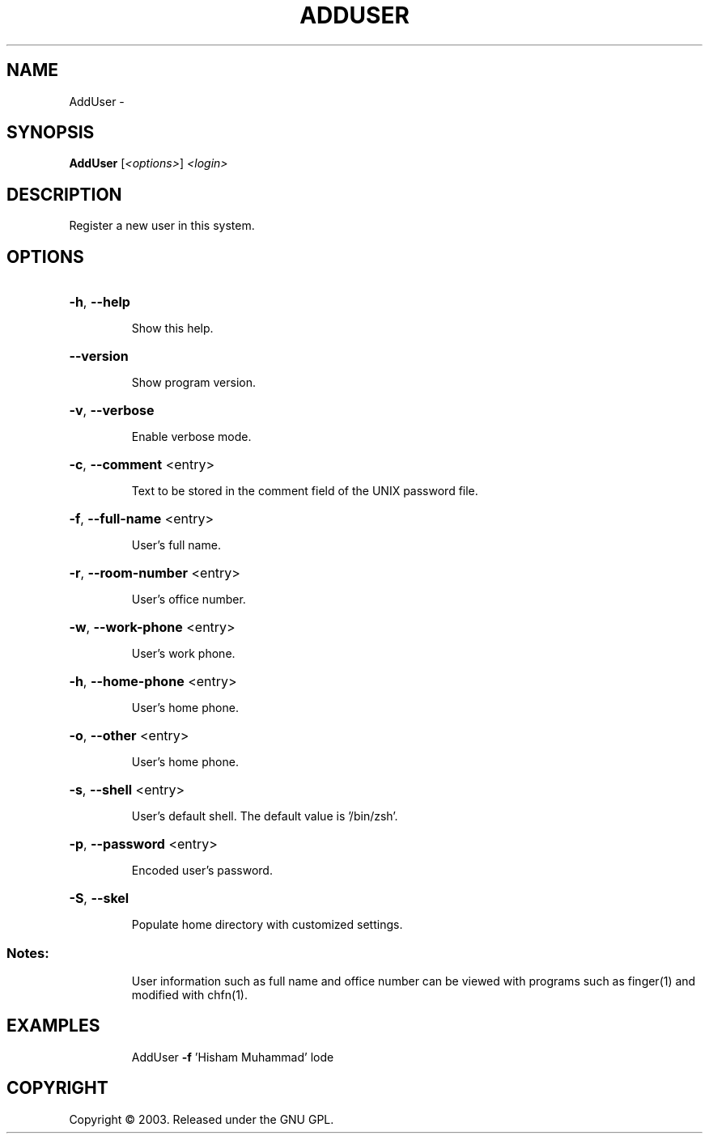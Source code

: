 .\" DO NOT MODIFY THIS FILE!  It was generated by help2man 1.36.
.TH ADDUSER "1" "February 2009" "GoboLinux" "User Commands"
.SH NAME
AddUser \-  
.SH SYNOPSIS
.B AddUser
[\fI<options>\fR] \fI<login>\fR
.SH DESCRIPTION
Register a new user in this system.
.SH OPTIONS
.HP
\fB\-h\fR, \fB\-\-help\fR
.IP
Show this help.
.HP
\fB\-\-version\fR
.IP
Show program version.
.HP
\fB\-v\fR, \fB\-\-verbose\fR
.IP
Enable verbose mode.
.HP
\fB\-c\fR, \fB\-\-comment\fR <entry>
.IP
Text to be stored in the comment field of the UNIX password file.
.HP
\fB\-f\fR, \fB\-\-full\-name\fR <entry>
.IP
User's full name.
.HP
\fB\-r\fR, \fB\-\-room\-number\fR <entry>
.IP
User's office number.
.HP
\fB\-w\fR, \fB\-\-work\-phone\fR <entry>
.IP
User's work phone.
.HP
\fB\-h\fR, \fB\-\-home\-phone\fR <entry>
.IP
User's home phone.
.HP
\fB\-o\fR, \fB\-\-other\fR <entry>
.IP
User's home phone.
.HP
\fB\-s\fR, \fB\-\-shell\fR <entry>
.IP
User's default shell.
The default value is '/bin/zsh'.
.HP
\fB\-p\fR, \fB\-\-password\fR <entry>
.IP
Encoded user's password.
.HP
\fB\-S\fR, \fB\-\-skel\fR
.IP
Populate home directory with customized settings.
.SS "Notes:"
.IP
User information such as full name and office number can be viewed with programs such as finger(1) and modified with chfn(1).
.SH EXAMPLES
.IP
AddUser \fB\-f\fR 'Hisham Muhammad' lode
.SH COPYRIGHT
Copyright \(co 2003. Released under the GNU GPL.
